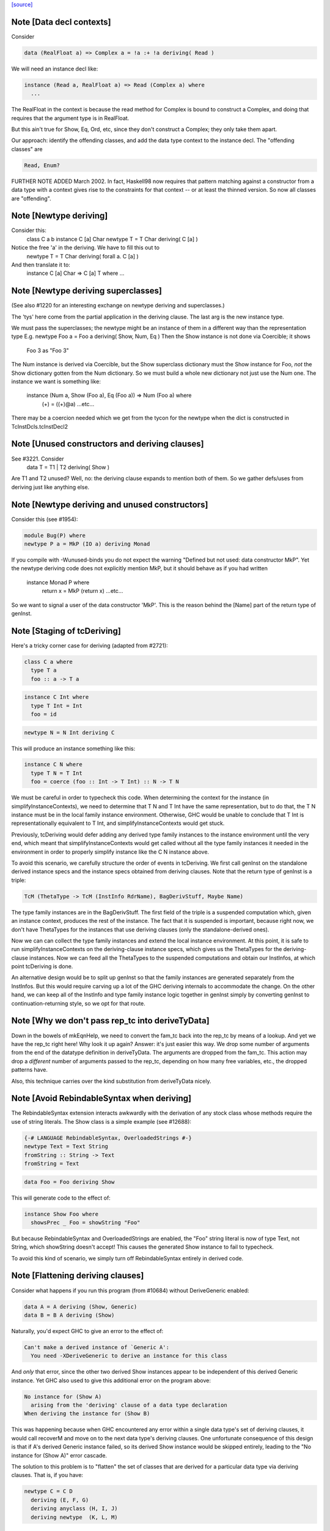 `[source] <https://gitlab.haskell.org/ghc/ghc/tree/master/compiler/typecheck/TcDeriv.hs>`_

Note [Data decl contexts]
~~~~~~~~~~~~~~~~~~~~~~~~~
Consider

.. code-block:: haskell

        data (RealFloat a) => Complex a = !a :+ !a deriving( Read )

We will need an instance decl like:

.. code-block:: haskell

        instance (Read a, RealFloat a) => Read (Complex a) where
          ...

The RealFloat in the context is because the read method for Complex is bound
to construct a Complex, and doing that requires that the argument type is
in RealFloat.

But this ain't true for Show, Eq, Ord, etc, since they don't construct
a Complex; they only take them apart.

Our approach: identify the offending classes, and add the data type
context to the instance decl.  The "offending classes" are

.. code-block:: haskell

        Read, Enum?

FURTHER NOTE ADDED March 2002.  In fact, Haskell98 now requires that
pattern matching against a constructor from a data type with a context
gives rise to the constraints for that context -- or at least the thinned
version.  So now all classes are "offending".



Note [Newtype deriving]
~~~~~~~~~~~~~~~~~~~~~~~
Consider this:
    class C a b
    instance C [a] Char
    newtype T = T Char deriving( C [a] )

Notice the free 'a' in the deriving.  We have to fill this out to
    newtype T = T Char deriving( forall a. C [a] )

And then translate it to:
    instance C [a] Char => C [a] T where ...




Note [Newtype deriving superclasses]
~~~~~~~~~~~~~~~~~~~~~~~~~~~~~~~~~~
(See also #1220 for an interesting exchange on newtype
deriving and superclasses.)

The 'tys' here come from the partial application in the deriving
clause. The last arg is the new instance type.

We must pass the superclasses; the newtype might be an instance
of them in a different way than the representation type
E.g.            newtype Foo a = Foo a deriving( Show, Num, Eq )
Then the Show instance is not done via Coercible; it shows
        Foo 3 as "Foo 3"
The Num instance is derived via Coercible, but the Show superclass
dictionary must the Show instance for Foo, *not* the Show dictionary
gotten from the Num dictionary. So we must build a whole new dictionary
not just use the Num one.  The instance we want is something like:
     instance (Num a, Show (Foo a), Eq (Foo a)) => Num (Foo a) where
        (+) = ((+)@a)
        ...etc...
There may be a coercion needed which we get from the tycon for the newtype
when the dict is constructed in TcInstDcls.tcInstDecl2




Note [Unused constructors and deriving clauses]
~~~~~~~~~~~~~~~~~~~~~~~~~~~~~~~~~~~~~~~~~~~~~~~
See #3221.  Consider
   data T = T1 | T2 deriving( Show )
Are T1 and T2 unused?  Well, no: the deriving clause expands to mention
both of them.  So we gather defs/uses from deriving just like anything else.



Note [Newtype deriving and unused constructors]
~~~~~~~~~~~~~~~~~~~~~~~~~~~~~~~~~~~~~~~~~~~~~~~
Consider this (see #1954):

.. code-block:: haskell

  module Bug(P) where
  newtype P a = MkP (IO a) deriving Monad

If you compile with -Wunused-binds you do not expect the warning
"Defined but not used: data constructor MkP". Yet the newtype deriving
code does not explicitly mention MkP, but it should behave as if you
had written
  instance Monad P where
     return x = MkP (return x)
     ...etc...

So we want to signal a user of the data constructor 'MkP'.
This is the reason behind the [Name] part of the return type
of genInst.



Note [Staging of tcDeriving]
~~~~~~~~~~~~~~~~~~~~~~~~~~~~
Here's a tricky corner case for deriving (adapted from #2721):

.. code-block:: haskell

    class C a where
      type T a
      foo :: a -> T a

.. code-block:: haskell

    instance C Int where
      type T Int = Int
      foo = id

.. code-block:: haskell

    newtype N = N Int deriving C

This will produce an instance something like this:

.. code-block:: haskell

    instance C N where
      type T N = T Int
      foo = coerce (foo :: Int -> T Int) :: N -> T N

We must be careful in order to typecheck this code. When determining the
context for the instance (in simplifyInstanceContexts), we need to determine
that T N and T Int have the same representation, but to do that, the T N
instance must be in the local family instance environment. Otherwise, GHC
would be unable to conclude that T Int is representationally equivalent to
T Int, and simplifyInstanceContexts would get stuck.

Previously, tcDeriving would defer adding any derived type family instances to
the instance environment until the very end, which meant that
simplifyInstanceContexts would get called without all the type family instances
it needed in the environment in order to properly simplify instance like
the C N instance above.

To avoid this scenario, we carefully structure the order of events in
tcDeriving. We first call genInst on the standalone derived instance specs and
the instance specs obtained from deriving clauses. Note that the return type of
genInst is a triple:

.. code-block:: haskell

    TcM (ThetaType -> TcM (InstInfo RdrName), BagDerivStuff, Maybe Name)

The type family instances are in the BagDerivStuff. The first field of the
triple is a suspended computation which, given an instance context, produces
the rest of the instance. The fact that it is suspended is important, because
right now, we don't have ThetaTypes for the instances that use deriving clauses
(only the standalone-derived ones).

Now we can can collect the type family instances and extend the local instance
environment. At this point, it is safe to run simplifyInstanceContexts on the
deriving-clause instance specs, which gives us the ThetaTypes for the
deriving-clause instances. Now we can feed all the ThetaTypes to the
suspended computations and obtain our InstInfos, at which point
tcDeriving is done.

An alternative design would be to split up genInst so that the
family instances are generated separately from the InstInfos. But this would
require carving up a lot of the GHC deriving internals to accommodate the
change. On the other hand, we can keep all of the InstInfo and type family
instance logic together in genInst simply by converting genInst to
continuation-returning style, so we opt for that route.



Note [Why we don't pass rep_tc into deriveTyData]
~~~~~~~~~~~~~~~~~~~~~~~~~~~~~~~~~~~~~~~~~~~~~~~~~
Down in the bowels of mkEqnHelp, we need to convert the fam_tc back into
the rep_tc by means of a lookup. And yet we have the rep_tc right here!
Why look it up again? Answer: it's just easier this way.
We drop some number of arguments from the end of the datatype definition
in deriveTyData. The arguments are dropped from the fam_tc.
This action may drop a *different* number of arguments
passed to the rep_tc, depending on how many free variables, etc., the
dropped patterns have.

Also, this technique carries over the kind substitution from deriveTyData
nicely.



Note [Avoid RebindableSyntax when deriving]
~~~~~~~~~~~~~~~~~~~~~~~~~~~~~~~~~~~~~~~~~~
The RebindableSyntax extension interacts awkwardly with the derivation of
any stock class whose methods require the use of string literals. The Show
class is a simple example (see #12688):

.. code-block:: haskell

  {-# LANGUAGE RebindableSyntax, OverloadedStrings #-}
  newtype Text = Text String
  fromString :: String -> Text
  fromString = Text

.. code-block:: haskell

  data Foo = Foo deriving Show

This will generate code to the effect of:

.. code-block:: haskell

  instance Show Foo where
    showsPrec _ Foo = showString "Foo"

But because RebindableSyntax and OverloadedStrings are enabled, the "Foo"
string literal is now of type Text, not String, which showString doesn't
accept! This causes the generated Show instance to fail to typecheck.

To avoid this kind of scenario, we simply turn off RebindableSyntax entirely
in derived code.



Note [Flattening deriving clauses]
~~~~~~~~~~~~~~~~~~~~~~~~~~~~~~~~~~
Consider what happens if you run this program (from #10684) without
DeriveGeneric enabled:

.. code-block:: haskell

    data A = A deriving (Show, Generic)
    data B = B A deriving (Show)

Naturally, you'd expect GHC to give an error to the effect of:

.. code-block:: haskell

    Can't make a derived instance of `Generic A':
      You need -XDeriveGeneric to derive an instance for this class

And *only* that error, since the other two derived Show instances appear to be
independent of this derived Generic instance. Yet GHC also used to give this
additional error on the program above:

.. code-block:: haskell

    No instance for (Show A)
      arising from the 'deriving' clause of a data type declaration
    When deriving the instance for (Show B)

This was happening because when GHC encountered any error within a single
data type's set of deriving clauses, it would call recoverM and move on
to the next data type's deriving clauses. One unfortunate consequence of
this design is that if A's derived Generic instance failed, so its derived
Show instance would be skipped entirely, leading to the "No instance for
(Show A)" error cascade.

The solution to this problem is to "flatten" the set of classes that are
derived for a particular data type via deriving clauses. That is, if
you have:

.. code-block:: haskell

    newtype C = C D
      deriving (E, F, G)
      deriving anyclass (H, I, J)
      deriving newtype  (K, L, M)

Then instead of processing instances E through M under the scope of a single
recoverM, we flatten these deriving clauses into the list:

.. code-block:: haskell

    [ E (Nothing)
    , F (Nothing)
    , G (Nothing)
    , H (Just anyclass)
    , I (Just anyclass)
    , J (Just anyclass)
    , K (Just newtype)
    , L (Just newtype)
    , M (Just newtype) ]

And then process each class individually, under its own recoverM scope. That
way, failure to derive one class doesn't cancel out other classes in the
same set of clause-derived classes.
----------------------------------------------------------------


Note [tc_args and tycon arity]
~~~~~~~~~~~~~~~~~~~~~~~~~~~~~~~~~
You might wonder if we could use (tyConArity tc) at this point, rather
than (length tc_args).  But for data families the two can differ!  The
tc and tc_args passed into 'deriveTyData' come from 'deriveClause' which
in turn gets them from 'tyConFamInstSig_maybe' which in turn gets them
from DataFamInstTyCon:

| DataFamInstTyCon          -- See Note [Data type families]
      (CoAxiom Unbranched)
      TyCon   -- The family TyCon
      [Type]  -- Argument types (mentions the tyConTyVars of this TyCon)
              -- No shorter in length than the tyConTyVars of the family TyCon
              -- How could it be longer? See [Arity of data families] in FamInstEnv

Notice that the arg tys might not be the same as the family tycon arity
(= length tyConTyVars).



Note [Unify kinds in deriving]
~~~~~~~~~~~~~~~~~~~~~~~~~~~~~~
Consider (#8534)
    data T a b = MkT a deriving( Functor )
    -- where Functor :: (*->*) -> Constraint

So T :: forall k. * -> k -> *.   We want to get
    instance Functor (T * (a:*)) where ...
Notice the '*' argument to T.

Moreover, as well as instantiating T's kind arguments, we may need to instantiate
C's kind args.  Consider (#8865):
  newtype T a b = MkT (Either a b) deriving( Category )
where
  Category :: forall k. (k -> k -> *) -> Constraint
We need to generate the instance
  instance Category * (Either a) where ...
Notice the '*' argument to Category.

So we need to
 * drop arguments from (T a b) to match the number of
   arrows in the (last argument of the) class;
 * and then *unify* kind of the remaining type against the
   expected kind, to figure out how to instantiate C's and T's
   kind arguments.

In the two examples,
 * we unify   kind-of( T k (a:k) ) ~ kind-of( Functor )
         i.e.      (k -> *) ~ (* -> *)   to find k:=*.
         yielding  k:=*

 * we unify   kind-of( Either ) ~ kind-of( Category )
         i.e.      (* -> * -> *)  ~ (k -> k -> k)
         yielding  k:=*

Now we get a kind substitution.  We then need to:

  1. Remove the substituted-out kind variables from the quantified kind vars

  2. Apply the substitution to the kinds of quantified *type* vars
     (and extend the substitution to reflect this change)

  3. Apply that extended substitution to the non-dropped args (types and
     kinds) of the type and class

Forgetting step (2) caused #8893:
  data V a = V [a] deriving Functor
  data P (x::k->*) (a:k) = P (x a) deriving Functor
  data C (x::k->*) (a:k) = C (V (P x a)) deriving Functor

When deriving Functor for P, we unify k to *, but we then want
an instance   $df :: forall (x:*->*). Functor x => Functor (P * (x:*->*))
and similarly for C.  Notice the modified kind of x, both at binding
and occurrence sites.

This can lead to some surprising results when *visible* kind binder is
unified (in contrast to the above examples, in which only non-visible kind
binders were considered). Consider this example from #11732:

.. code-block:: haskell

    data T k (a :: k) = MkT deriving Functor

Since unification yields k:=*, this results in a generated instance of:

.. code-block:: haskell

    instance Functor (T *) where ...

which looks odd at first glance, since one might expect the instance head
to be of the form Functor (T k). Indeed, one could envision an alternative
generated instance of:

.. code-block:: haskell

    instance (k ~ *) => Functor (T k) where

But this does not typecheck by design: kind equalities are not allowed to be
bound in types, only terms. But in essence, the two instance declarations are
entirely equivalent, since even though (T k) matches any kind k, the only
possibly value for k is *, since anything else is ill-typed. As a result, we can
just as comfortably use (T *).

Another way of thinking about is: deriving clauses often infer constraints.
For example:

.. code-block:: haskell

    data S a = S a deriving Eq

infers an (Eq a) constraint in the derived instance. By analogy, when we
are deriving Functor, we might infer an equality constraint (e.g., k ~ *).
The only distinction is that GHC instantiates equality constraints directly
during the deriving process.

Another quirk of this design choice manifests when typeclasses have visible
kind parameters. Consider this code (also from #11732):

.. code-block:: haskell

    class Cat k (cat :: k -> k -> *) where
      catId   :: cat a a
      catComp :: cat b c -> cat a b -> cat a c

.. code-block:: haskell

    instance Cat * (->) where
      catId   = id
      catComp = (.)

.. code-block:: haskell

    newtype Fun a b = Fun (a -> b) deriving (Cat k)

Even though we requested a derived instance of the form (Cat k Fun), the
kind unification will actually generate (Cat * Fun) (i.e., the same thing as if
the user wrote deriving (Cat *)).

What happens with DerivingVia, when you have yet another type? Consider:

.. code-block:: haskell

  newtype Foo (a :: Type) = MkFoo (Proxy a)
    deriving Functor via Proxy

As before, we unify the kind of Foo (* -> *) with the kind of the argument to
Functor (* -> *). But that's not enough: the `via` type, Proxy, has the kind
(k -> *), which is more general than what we want. So we must additionally
unify (k -> *) with (* -> *).

Currently, all of this unification is implemented kludgily with the pure
unifier, which is rather tiresome. #14331 lays out a plan for how this
might be made cleaner.



Note [Unification of two kind variables in deriving]
~~~~~~~~~~~~~~~~~~~~~~~~~~~~~~~~~~~~~~~~~~~~~~~~~~~~
As a special case of the Note above, it is possible to derive an instance of
a poly-kinded typeclass for a poly-kinded datatype. For example:

.. code-block:: haskell

    class Category (cat :: k -> k -> *) where
    newtype T (c :: k -> k -> *) a b = MkT (c a b) deriving Category

This case is suprisingly tricky. To see why, let's write out what instance GHC
will attempt to derive (using -fprint-explicit-kinds syntax):

.. code-block:: haskell

    instance Category k1 (T k2 c) where ...

GHC will attempt to unify k1 and k2, which produces a substitution (kind_subst)
that looks like [k2 :-> k1]. Importantly, we need to apply this substitution to
the type variable binder for c, since its kind is (k2 -> k2 -> *).

We used to accomplish this by doing the following:

.. code-block:: haskell

    unmapped_tkvs = filter (`notElemTCvSubst` kind_subst) all_tkvs
    (subst, _)    = substTyVarBndrs kind_subst unmapped_tkvs

Where all_tkvs contains all kind variables in the class and instance types (in
this case, all_tkvs = [k1,k2]). But since kind_subst only has one mapping,
this results in unmapped_tkvs being [k1], and as a consequence, k1 gets mapped
to another kind variable in subst! That is, subst = [k2 :-> k1, k1 :-> k_new].
This is bad, because applying that substitution yields the following instance:

.. code-block:: haskell

   instance Category k_new (T k1 c) where ...

In other words, keeping k1 in unmapped_tvks taints the substitution, resulting
in an ill-kinded instance (this caused #11837).

To prevent this, we need to filter out any variable from all_tkvs which either

1. Appears in the domain of kind_subst. notElemTCvSubst checks this.
2. Appears in the range of kind_subst. To do this, we compute the free
   variable set of the range of kind_subst with getTCvSubstRangeFVs, and check
   if a kind variable appears in that set.



Note [Eta-reducing type synonyms]
~~~~~~~~~~~~~~~~~~~~~~~~~~~~~~~~~~~~~~~
One can instantiate a type in a data family instance with a type synonym that
mentions other type variables:

.. code-block:: haskell

  type Const a b = a
  data family Fam (f :: * -> *) (a :: *)
  newtype instance Fam f (Const a f) = Fam (f a) deriving Functor

It is also possible to define kind synonyms, and they can mention other types in
a datatype declaration. For example,

.. code-block:: haskell

  type Const a b = a
  newtype T f (a :: Const * f) = T (f a) deriving Functor

When deriving, we need to perform eta-reduction analysis to ensure that none of
the eta-reduced type variables are mentioned elsewhere in the declaration. But
we need to be careful, because if we don't expand through the Const type
synonym, we will mistakenly believe that f is an eta-reduced type variable and
fail to derive Functor, even though the code above is correct (see #11416,
where this was first noticed). For this reason, we expand the type synonyms in
the eta-reduced types before doing any analysis.


Note [Looking up family instances for deriving]
~~~~~~~~~~~~~~~~~~~~~~~~~~~~~~~~~~~~~~~~~~~~~~~
tcLookupFamInstExact is an auxiliary lookup wrapper which requires
that looked-up family instances exist.  If called with a vanilla
tycon, the old type application is simply returned.

If we have
  data instance F () = ... deriving Eq
  data instance F () = ... deriving Eq
then tcLookupFamInstExact will be confused by the two matches;
but that can't happen because tcInstDecls1 doesn't call tcDeriving
if there are any overlaps.

There are two other things that might go wrong with the lookup.
First, we might see a standalone deriving clause
   deriving Eq (F ())
when there is no data instance F () in scope.

Note that it's OK to have
  data instance F [a] = ...
  deriving Eq (F [(a,b)])
where the match is not exact; the same holds for ordinary data types
with standalone deriving declarations.



Note [Deriving, type families, and partial applications]
~~~~~~~~~~~~~~~~~~~~~~~~~~~~~~~~~~~~~~~~~~~~~~~~~~~~~~~~
When there are no type families, it's quite easy:

.. code-block:: haskell

    newtype S a = MkS [a]
    -- :CoS :: S  ~ []  -- Eta-reduced

.. code-block:: haskell

    instance Eq [a] => Eq (S a)         -- by coercion sym (Eq (:CoS a)) : Eq [a] ~ Eq (S a)
    instance Monad [] => Monad S        -- by coercion sym (Monad :CoS)  : Monad [] ~ Monad S

When type familes are involved it's trickier:

.. code-block:: haskell

    data family T a b
    newtype instance T Int a = MkT [a] deriving( Eq, Monad )
    -- :RT is the representation type for (T Int a)
    --  :Co:RT    :: :RT ~ []          -- Eta-reduced!
    --  :CoF:RT a :: T Int a ~ :RT a   -- Also eta-reduced!

.. code-block:: haskell

    instance Eq [a] => Eq (T Int a)     -- easy by coercion
       -- d1 :: Eq [a]
       -- d2 :: Eq (T Int a) = d1 |> Eq (sym (:Co:RT a ; :coF:RT a))

.. code-block:: haskell

    instance Monad [] => Monad (T Int)  -- only if we can eta reduce???
       -- d1 :: Monad []
       -- d2 :: Monad (T Int) = d1 |> Monad (sym (:Co:RT ; :coF:RT))

Note the need for the eta-reduced rule axioms.  After all, we can
write it out
    instance Monad [] => Monad (T Int)  -- only if we can eta reduce???
      return x = MkT [x]
      ... etc ...

See Note [Eta reduction for data families] in FamInstEnv

%************************************************************************
%*                                                                      *
                Deriving data types
*                                                                      *
************************************************************************


Note [Recursive newtypes]
~~~~~~~~~~~~~~~~~~~~~~~~~
Newtype deriving works fine, even if the newtype is recursive.
e.g.    newtype S1 = S1 [T1 ()]
        newtype T1 a = T1 (StateT S1 IO a ) deriving( Monad )
Remember, too, that type families are currently (conservatively) given
a recursive flag, so this also allows newtype deriving to work
for type famillies.

We used to exclude recursive types, because we had a rather simple
minded way of generating the instance decl:
   newtype A = MkA [A]
   instance Eq [A] => Eq A      -- Makes typechecker loop!
But now we require a simple context, so it's ok.



Note [Determining whether newtype-deriving is appropriate]
~~~~~~~~~~~~~~~~~~~~~~~~~~~~~~~~~~~~~~~~~~~~~~~~~~~~~~~~~~
When we see
  newtype NT = MkNT Foo
    deriving C
we have to decide how to perform the deriving. Do we do newtype deriving,
or do we do normal deriving? In general, we prefer to do newtype deriving
wherever possible. So, we try newtype deriving unless there's a glaring
reason not to.

"Glaring reasons not to" include trying to derive a class for which a
coercion-based instance doesn't make sense. These classes are listed in
the definition of non_coercible_class. They include Show (since it must
show the name of the datatype) and Traversable (since a coercion-based
Traversable instance is ill-roled).

However, non_coercible_class is ignored if the user explicitly requests
to derive an instance with GeneralizedNewtypeDeriving using the newtype
deriving strategy. In such a scenario, GHC will unquestioningly try to
derive the instance via coercions (even if the final generated code is
ill-roled!). See Note [Deriving strategies].

Note that newtype deriving might fail, even after we commit to it. This
is because the derived instance uses `coerce`, which must satisfy its
`Coercible` constraint. This is different than other deriving scenarios,
where we're sure that the resulting instance will type-check.



Note [GND and associated type families]
~~~~~~~~~~~~~~~~~~~~~~~~~~~~~~~~~~~~~~~
It's possible to use GeneralizedNewtypeDeriving (GND) to derive instances for
classes with associated type families. A general recipe is:

.. code-block:: haskell

    class C x y z where
      type T y z x
      op :: x -> [y] -> z

.. code-block:: haskell

    newtype N a = MkN <rep-type> deriving( C )

.. code-block:: haskell

    =====>

.. code-block:: haskell

    instance C x y <rep-type> => C x y (N a) where
      type T y (N a) x = T y <rep-type> x
      op = coerce (op :: x -> [y] -> <rep-type>)

However, we must watch out for three things:

(a) The class must not contain any data families. If it did, we'd have to
    generate a fresh data constructor name for the derived data family
    instance, and it's not clear how to do this.

(b) Each associated type family's type variables must mention the last type
    variable of the class. As an example, you wouldn't be able to use GND to
    derive an instance of this class:

.. code-block:: haskell

      class C a b where
        type T a

.. code-block:: haskell

    But you would be able to derive an instance of this class:

.. code-block:: haskell

      class C a b where
        type T b

.. code-block:: haskell

    The difference is that in the latter T mentions the last parameter of C
    (i.e., it mentions b), but the former T does not. If you tried, e.g.,

.. code-block:: haskell

      newtype Foo x = Foo x deriving (C a)

.. code-block:: haskell

    with the former definition of C, you'd end up with something like this:

.. code-block:: haskell

      instance C a (Foo x) where
        type T a = T ???

.. code-block:: haskell

    This T family instance doesn't mention the newtype (or its representation
    type) at all, so we disallow such constructions with GND.

(c) UndecidableInstances might need to be enabled. Here's a case where it is
    most definitely necessary:

.. code-block:: haskell

      class C a where
        type T a
      newtype Loop = Loop MkLoop deriving C

.. code-block:: haskell

      =====>

.. code-block:: haskell

      instance C Loop where
        type T Loop = T Loop

.. code-block:: haskell

    Obviously, T Loop would send the typechecker into a loop. Unfortunately,
    you might even need UndecidableInstances even in cases where the
    typechecker would be guaranteed to terminate. For example:

.. code-block:: haskell

      instance C Int where
        type C Int = Int
      newtype MyInt = MyInt Int deriving C

.. code-block:: haskell

      =====>

.. code-block:: haskell

      instance C MyInt where
        type T MyInt = T Int

.. code-block:: haskell

    GHC's termination checker isn't sophisticated enough to conclude that the
    definition of T MyInt terminates, so UndecidableInstances is required.

(d) For the time being, we do not allow the last type variable of the class to
    appear in a /kind/ of an associated type family definition. For instance:

.. code-block:: haskell

    class C a where
      type T1 a        -- OK
      type T2 (x :: a) -- Illegal: a appears in the kind of x
      type T3 y :: a   -- Illegal: a appears in the kind of (T3 y)

.. code-block:: haskell

    The reason we disallow this is because our current approach to deriving
    associated type family instances—i.e., by unwrapping the newtype's type
    constructor as shown above—is ill-equipped to handle the scenario when
    the last type variable appears as an implicit argument. In the worst case,
    allowing the last variable to appear in a kind can result in improper Core
    being generated (see #14728).

.. code-block:: haskell

    There is hope for this feature being added some day, as one could
    conceivably take a newtype axiom (which witnesses a coercion between a
    newtype and its representation type) at lift that through each associated
    type at the Core level. See #14728, comment:3 for a sketch of how this
    might work. Until then, we disallow this featurette wholesale.

The same criteria apply to DerivingVia.



Note [Bindings for Generalised Newtype Deriving]
~~~~~~~~~~~~~~~~~~~~~~~~~~~~~~~~~~~~~~~~~~~~~~~~
Consider
  class Eq a => C a where
     f :: a -> a
  newtype N a = MkN [a] deriving( C )
  instance Eq (N a) where ...

The 'deriving C' clause generates, in effect
  instance (C [a], Eq a) => C (N a) where
     f = coerce (f :: [a] -> [a])

This generates a cast for each method, but allows the superclasse to
be worked out in the usual way.  In this case the superclass (Eq (N
a)) will be solved by the explicit Eq (N a) instance.  We do *not*
create the superclasses by casting the superclass dictionaries for the
representation type.

See the paper "Safe zero-cost coercions for Haskell".



Note [DeriveAnyClass and default family instances]
~~~~~~~~~~~~~~~~~~~~~~~~~~~~~~~~~~~~~~~~~~~~~~~~~~

When a class has a associated type family with a default instance, e.g.:

.. code-block:: haskell

  class C a where
    type T a
    type T a = Char

then there are a couple of scenarios in which a user would expect T a to
default to Char. One is when an instance declaration for C is given without
an implementation for T:

.. code-block:: haskell

  instance C Int

Another scenario in which this can occur is when the -XDeriveAnyClass extension
is used:

.. code-block:: haskell

  data Example = Example deriving (C, Generic)

In the latter case, we must take care to check if C has any associated type
families with default instances, because -XDeriveAnyClass will never provide
an implementation for them. We "fill in" the default instances using the
tcATDefault function from TcClassDcl (which is also used in TcInstDcls to
handle the empty instance declaration case).



Note [Deriving strategies]
~~~~~~~~~~~~~~~~~~~~~~~~~~
GHC has a notion of deriving strategies, which allow the user to explicitly
request which approach to use when deriving an instance (enabled with the
-XDerivingStrategies language extension). For more information, refer to the
original issue (#10598) or the associated wiki page:
https://ghc.haskell.org/trac/ghc/wiki/Commentary/Compiler/DerivingStrategies

A deriving strategy can be specified in a deriving clause:

.. code-block:: haskell

    newtype Foo = MkFoo Bar
      deriving newtype C

Or in a standalone deriving declaration:

.. code-block:: haskell

    deriving anyclass instance C Foo

-XDerivingStrategies also allows the use of multiple deriving clauses per data
declaration so that a user can derive some instance with one deriving strategy
and other instances with another deriving strategy. For example:

.. code-block:: haskell

    newtype Baz = Baz Quux
      deriving          (Eq, Ord)
      deriving stock    (Read, Show)
      deriving newtype  (Num, Floating)
      deriving anyclass C

Currently, the deriving strategies are:

* stock: Have GHC implement a "standard" instance for a data type, if possible
  (e.g., Eq, Ord, Generic, Data, Functor, etc.)

* anyclass: Use -XDeriveAnyClass

* newtype: Use -XGeneralizedNewtypeDeriving

* via: Use -XDerivingVia

The latter two strategies (newtype and via) are referred to as the
"coerce-based" strategies, since they generate code that relies on the `coerce`
function. The former two strategies (stock and anyclass), in contrast, are
referred to as the "originative" strategies, since they create "original"
instances instead of "reusing" old instances (by way of `coerce`).

If an explicit deriving strategy is not given, GHC has an algorithm it uses to
determine which strategy it will actually use. The algorithm is quite long,
so it lives in the Haskell wiki at
https://ghc.haskell.org/trac/ghc/wiki/Commentary/Compiler/DerivingStrategies
("The deriving strategy resolution algorithm" section).

Internally, GHC uses the DerivStrategy datatype to denote a user-requested
deriving strategy, and it uses the DerivSpecMechanism datatype to denote what
GHC will use to derive the instance after taking the above steps. In other
words, GHC will always settle on a DerivSpecMechnism, even if the user did not
ask for a particular DerivStrategy (using the algorithm linked to above).



Note [Deriving instances for classes themselves]
~~~~~~~~~~~~~~~~~~~~~~~~~~~~~~~~~~~~~~~~~~~~~~~~
Much of the code in TcDeriv assumes that deriving only works on data types.
But this assumption doesn't hold true for DeriveAnyClass, since it's perfectly
reasonable to do something like this:

.. code-block:: haskell

  {-# LANGUAGE DeriveAnyClass #-}
  class C1 (a :: Constraint) where
  class C2 where
  deriving instance C1 C2
    -- This is equivalent to `instance C1 C2`

If DeriveAnyClass isn't enabled in the code above (i.e., it defaults to stock
deriving), we throw a special error message indicating that DeriveAnyClass is
the only way to go. We don't bother throwing this error if an explicit 'stock'
or 'newtype' keyword is used, since both options have their own perfectly
sensible error messages in the case of the above code (as C1 isn't a stock
derivable class, and C2 isn't a newtype).


